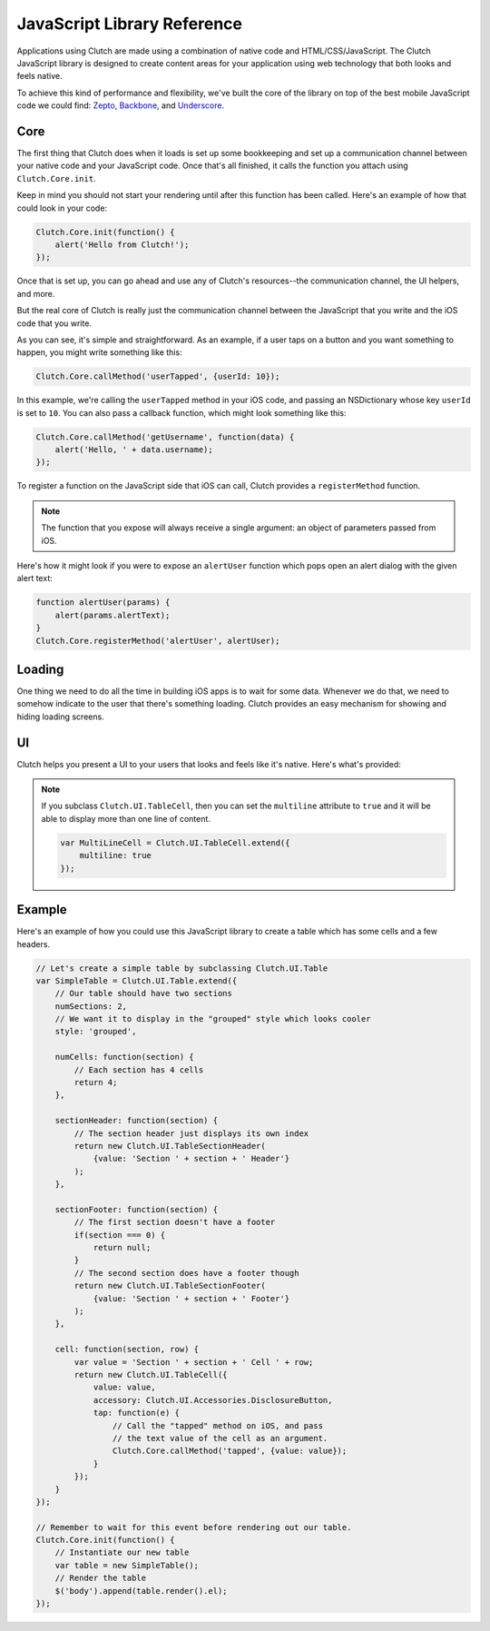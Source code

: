 JavaScript Library Reference
============================

Applications using Clutch are made using a combination of native code and
HTML/CSS/JavaScript.  The Clutch JavaScript library is designed to create
content areas for your application using web technology that both looks and
feels native.

To achieve this kind of performance and flexibility, we've built the core of
the library on top of the best mobile JavaScript code we could find:
Zepto_, Backbone_, and Underscore_.


Core
----

The first thing that Clutch does when it loads is set up some bookkeeping and
set up a communication channel between your native code and your JavaScript
code.  Once that's all finished, it calls the function you attach using
``Clutch.Core.init``.

.. js:function:: Clutch.Core.init(func)

    :param func: The function to run once Clutch is initialized.

Keep in mind you should not start your rendering until after this function has
been called.  Here's an example of how that could look in your code:

.. code-block:: javascript

    Clutch.Core.init(function() {
        alert('Hello from Clutch!');
    });

Once that is set up, you can go ahead and use any of Clutch's resources--the
communication channel, the UI helpers, and more.

But the real core of Clutch is really just the communication channel between
the JavaScript that you write and the iOS code that you write.

.. js:function:: Clutch.Core.callMethod(methodName[, params, callback])

    :param string methodName:
        The name of the Objective-C method you want to call.
    :param params: An optional mapping of parameters to pass to the method.
    :param callback:
        An optional callback that will be called with the object passed into
        the callback block in Objective-C.
    :returns: Nothing

As you can see, it's simple and straightforward.  As an example, if a user
taps on a button and you want something to happen, you might write something
like this:

.. code-block:: javascript

    Clutch.Core.callMethod('userTapped', {userId: 10});

In this example, we're calling the ``userTapped`` method in your iOS code, and
passing an NSDictionary whose key ``userId`` is set to ``10``.  You can also
pass a callback function, which might look something like this:

.. code-block:: javascript

    Clutch.Core.callMethod('getUsername', function(data) {
        alert('Hello, ' + data.username);
    });

To register a function on the JavaScript side that iOS can call, Clutch
provides a ``registerMethod`` function.

.. js:function:: Clutch.Core.registerMethod(methodName, func)

    :param string methodName:
        The name of the JavaScript method that you are exposing.
    :param func: The actual JavaScript function to be exposed.

.. note::

    The function that you expose will always receive a single argument: an
    object of parameters passed from iOS.

Here's how it might look if you were to expose an ``alertUser`` function which
pops open an alert dialog with the given alert text:

.. code-block:: javascript

    function alertUser(params) {
        alert(params.alertText);
    }
    Clutch.Core.registerMethod('alertUser', alertUser);


Loading
-------

One thing we need to do all the time in building iOS apps is to wait for some
data.  Whenever we do that, we need to somehow indicate to the user that
there's something loading.  Clutch provides an easy mechanism for showing and
hiding loading screens.

.. js:function:: Clutch.Load.begin([loadingText], [top])

    :param string loadingText:
        Optional text to show to the user inside of the loading dialog.

    :param float top:
        Optional offset from the top of the ClutchView, in pixels.

    Pops up the loading dialog with optional loading text.

.. js:function:: Clutch.Load.end()

    Removes the loading dialog.


UI
--

Clutch helps you present a UI to your users that looks and feels like it's
native.  Here's what's provided:

.. js:function:: Clutch.UI.View([options])

    :param options: A mapping of options to be provided to the view instance.

    This view is the core of all of the Clutch-provided UI constructs.  It's
    actually a subclass of `Backbone.View`_, with a few added extras.  Here are
    the added properties and functions:

    .. js:attribute:: template

        The default template provided for all Clutch.UI.View subclasses is
        a simple `underscore template`_ that looks like ``<%= c.value %>``.
    
    .. js:function:: render()

        The default render for all Clutch.UI.View subclasses renders the
        template but passes the view options as the ``c`` varible.  It's
        equivalent to this implementation:

        .. code-block:: javascript

            $(this.el).html(this.template({c: this.options}));


.. js:function:: Clutch.UI.Table([options])

    :param options: A mapping of options to be provided to the view instance.

    This view creates a user interface that looks and acts like Cocoa's
    ``UITableView``.

    You must extend this view to populate it with any data, and here are the
    parameters you can provide in your extension:

    **Required**

    .. js:attribute:: numSections

        The number of table sections that should be displayed.
    
    .. js:function:: numCells(section)

        :param section: The 0-indexed integer of the current section.

        Determines the number of cells to be rendered for the given section.
    
    .. js:function:: cell(section, row)

        :param section: The 0-indexed integer of the current section.
        :param row: The 0-indexed integer of the current row.

        Returns the ``Clutch.UI.TableCell`` subclass that should render the
        requested table cell.

    **Optional**

    .. js:attribute:: style

        Determines the visual style of the table.  Currently only supports
        ``'normal'`` and ``'grouped'``.

    .. js:function:: tableHeader()

        Returns the ``Clutch.UI.TableHeader`` subclass that should render into
        the table's header area.
    
    .. js:function:: tableFooter()

        Returns tje ``Clutch.UI.TableFooter`` subclass that should render into
        the table's footer area.
    
    .. js:function:: sectionHeader(section)

        :param section: The 0-indexed integer of the current section.

        Returns a ``Clutch.UI.SectionHeader`` subclass that should render into
        the given table section's header area.
    
    .. js:function:: sectionFooter(section)

        :param section: The 0-indexed integer of the current section.

        Returns a ``Clutch.UI.SectionHeader`` subclass that should render into
        the given table section's footer area.


.. js:function:: Clutch.UI.TableHeader([options])

    :param options: A mapping of options to be provided to the view instance.

    A ``Clutch.UI.View`` subclass for rendering table headers.


.. js:function:: Clutch.UI.TableFooter([options])

    :param options: A mapping of options to be provided to the view instance.

    A ``Clutch.UI.View`` subclass for rendering table footers.


.. js:function:: Clutch.UI.SectionHeader([options])

    :param options: A mapping of options to be provided to the view instance.

    A ``Clutch.UI.View`` subclass for rendering table section headers.


.. js:function:: Clutch.UI.SectionFooter([options])

    :param options: A mapping of options to be provided to the view instance.

    A ``Clutch.UI.View`` subclass for rendering table section footers.


.. js:function:: Clutch.UI.TableCell([options])

    :param options: A mapping of options to be provided to the view instance.
    
    In that ``options`` object, here are the expected and optional parameters:

    **Required**
    
    .. js:attribute:: value

        The value that should be displayed in the cell.
    
    **Optional**

    .. js:attribute:: accessory

        Determines which accessory to display for the cell.  Should be one of
        ``Clutch.UI.Accessories``. 

    .. js:function:: tap(e)

        An optional function which will receive an event whenever this table
        cell is tapped by the end user.
    

.. note::
    
    If you subclass ``Clutch.UI.TableCell``, then you can set the ``multiline``
    attribute to ``true`` and it will be able to display more than one line
    of content.

    .. code-block:: javascript

        var MultiLineCell = Clutch.UI.TableCell.extend({
            multiline: true
        });


.. js:attribute:: Clutch.UI.Accessories

    Accessories that can be used to decorate a table cell.

    .. js:attribute:: Checkmark

        Shows a check mark.
    
    .. js:attribute:: DisclosureButton

        Shows a button with a right-facing triangle indicating that there is
        more content.
    
    .. js:attribute:: DisclosureIndicator

        Shows a right-facing triangle indicating that there is more content.


Example
-------

Here's an example of how you could use this JavaScript library to create a
table which has some cells and a few headers.

.. code-block:: javascript

    // Let's create a simple table by subclassing Clutch.UI.Table
    var SimpleTable = Clutch.UI.Table.extend({
        // Our table should have two sections
        numSections: 2,
        // We want it to display in the "grouped" style which looks cooler
        style: 'grouped',
    
        numCells: function(section) {
            // Each section has 4 cells
            return 4;
        },

        sectionHeader: function(section) {
            // The section header just displays its own index
            return new Clutch.UI.TableSectionHeader(
                {value: 'Section ' + section + ' Header'}
            );
        },

        sectionFooter: function(section) {
            // The first section doesn't have a footer
            if(section === 0) {
                return null;
            }
            // The second section does have a footer though
            return new Clutch.UI.TableSectionFooter(
                {value: 'Section ' + section + ' Footer'}
            );
        },

        cell: function(section, row) {
            var value = 'Section ' + section + ' Cell ' + row;
            return new Clutch.UI.TableCell({
                value: value,
                accessory: Clutch.UI.Accessories.DisclosureButton,
                tap: function(e) {
                    // Call the "tapped" method on iOS, and pass
                    // the text value of the cell as an argument.
                    Clutch.Core.callMethod('tapped', {value: value});
                }
            });
        }
    });

    // Remember to wait for this event before rendering out our table.
    Clutch.Core.init(function() {
        // Instantiate our new table
        var table = new SimpleTable();
        // Render the table
        $('body').append(table.render().el);
    });


.. _Zepto: http://zeptojs.com/
.. _Backbone: http://documentcloud.github.com/backbone/
.. _Underscore: http://documentcloud.github.com/underscore/
.. _`Backbone.View`: http://documentcloud.github.com/backbone/#View
.. _`underscore template`: http://documentcloud.github.com/underscore/#template